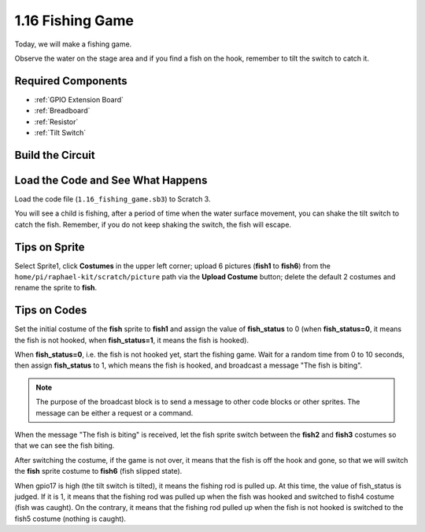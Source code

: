 1.16 Fishing Game
========================

Today, we will make a fishing game.

Observe the water on the stage area and if you find a fish on the hook, remember to tilt the switch to catch it.

.. image:: media/1.16_header.png

Required Components
-----------------------

.. image:: media/1.16_component.png

* :ref:`GPIO Extension Board`
* :ref:`Breadboard`
* :ref:`Resistor`
* :ref:`Tilt Switch`

Build the Circuit
---------------------

.. image:: media/1.16_fritzing.png

Load the Code and See What Happens
---------------------------------------

Load the code file (``1.16_fishing_game.sb3``) to Scratch 3.

You will see a child is fishing, after a period of time when the water surface movement, you can shake the tilt switch to catch the fish.
Remember, if you do not keep shaking the switch, the fish will escape.

Tips on Sprite
----------------

Select Sprite1, click **Costumes** in the upper left corner; upload 6 pictures (**fish1** to **fish6**) from the ``home/pi/raphael-kit/scratch/picture`` path via the **Upload Costume** button; delete the default 2 costumes and rename the sprite to **fish**.

.. image:: media/1.16_upload_fish.png


Tips on Codes
--------------

.. image:: media/1.16_fish2.png
  :width: 400

Set the initial costume of the **fish** sprite to **fish1** and assign the value of **fish_status** to 0 (when **fish_status=0**, it means the fish is not hooked, when **fish_status=1**, it means the fish is hooked).

.. image:: media/1.16_fish3.png
  :width: 400

When **fish_status=0**, i.e. the fish is not hooked yet, start the fishing game. Wait for a random time from 0 to 10 seconds, then assign **fish_status** to 1, which means the fish is hooked, and broadcast a message "The fish is biting".

.. note::

  The purpose of the broadcast block is to send a message to other code blocks or other sprites. The message can be either a request or a command.

.. image:: media/1.16_fish4.png
  :width: 400

When the message "The fish is biting" is received, let the fish sprite switch between the **fish2** and **fish3** costumes so that we can see the fish biting.

.. image:: media/1.16_fish5.png
  :width: 400

After switching the costume, if the game is not over, it means that the fish is off the hook and gone, so that we will switch the **fish** sprite costume to **fish6** (fish slipped state).

.. image:: media/1.16_fish6.png
  :width: 400

When gpio17 is high (the tilt switch is tilted), it means the fishing rod is pulled up. At this time, the value of fish_status is judged. If it is 1, it means that the fishing rod was pulled up when the fish was hooked and switched to fish4 costume (fish was caught). On the contrary, it means that the fishing rod pulled up when the fish is not hooked is switched to the fish5 costume (nothing is caught).

